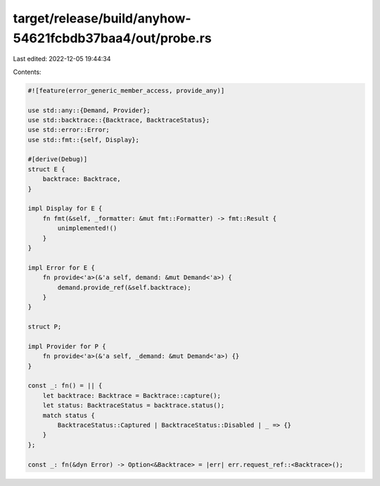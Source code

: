 target/release/build/anyhow-54621fcbdb37baa4/out/probe.rs
=========================================================

Last edited: 2022-12-05 19:44:34

Contents:

.. code-block:: rs

    
    #![feature(error_generic_member_access, provide_any)]

    use std::any::{Demand, Provider};
    use std::backtrace::{Backtrace, BacktraceStatus};
    use std::error::Error;
    use std::fmt::{self, Display};

    #[derive(Debug)]
    struct E {
        backtrace: Backtrace,
    }

    impl Display for E {
        fn fmt(&self, _formatter: &mut fmt::Formatter) -> fmt::Result {
            unimplemented!()
        }
    }

    impl Error for E {
        fn provide<'a>(&'a self, demand: &mut Demand<'a>) {
            demand.provide_ref(&self.backtrace);
        }
    }

    struct P;

    impl Provider for P {
        fn provide<'a>(&'a self, _demand: &mut Demand<'a>) {}
    }

    const _: fn() = || {
        let backtrace: Backtrace = Backtrace::capture();
        let status: BacktraceStatus = backtrace.status();
        match status {
            BacktraceStatus::Captured | BacktraceStatus::Disabled | _ => {}
        }
    };

    const _: fn(&dyn Error) -> Option<&Backtrace> = |err| err.request_ref::<Backtrace>();


